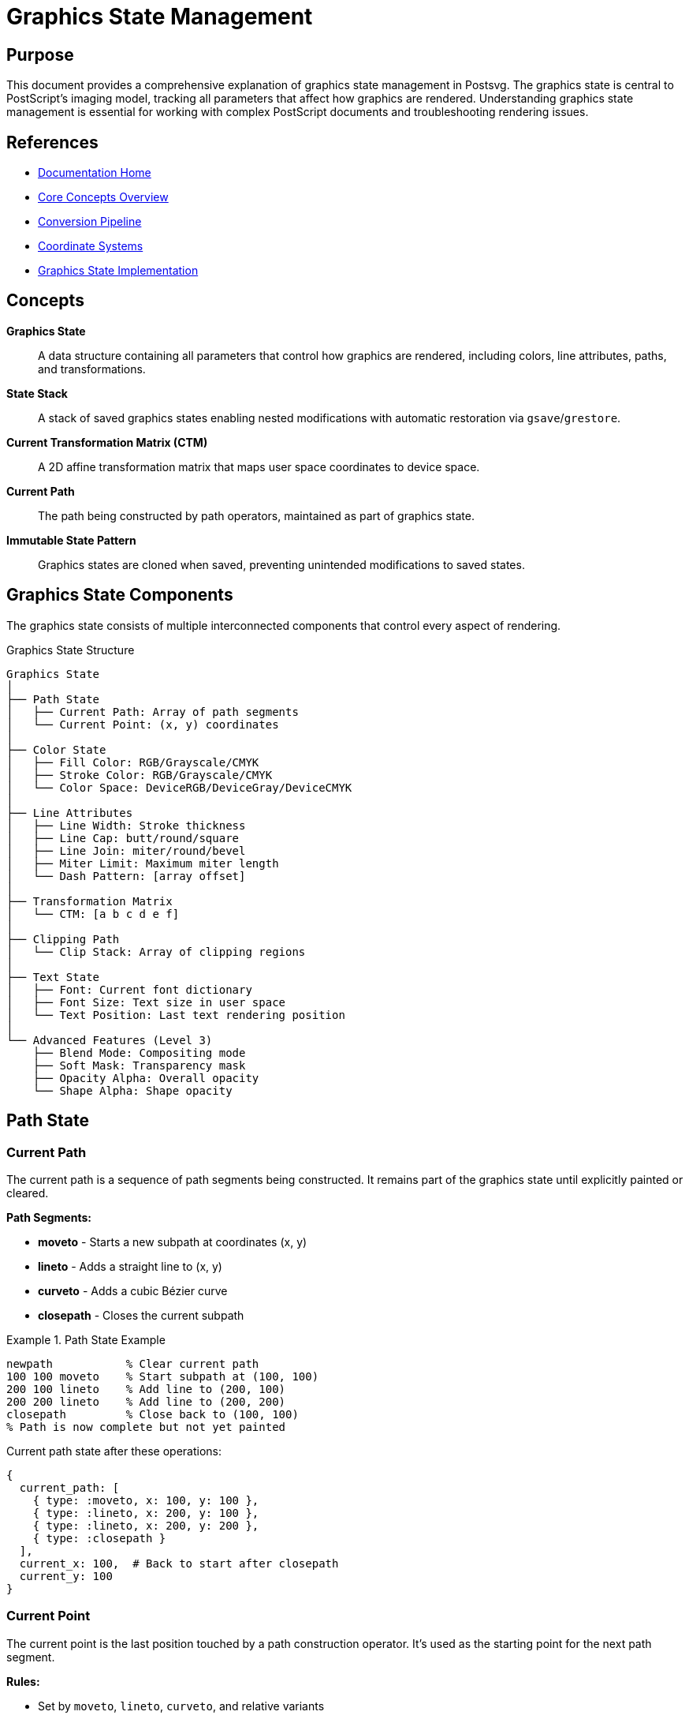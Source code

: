 = Graphics State Management
:page-nav_order: 2
:page-parent: Core Concepts

== Purpose

This document provides a comprehensive explanation of graphics state management in Postsvg. The graphics state is central to PostScript's imaging model, tracking all parameters that affect how graphics are rendered. Understanding graphics state management is essential for working with complex PostScript documents and troubleshooting rendering issues.

== References

* link:../index.adoc[Documentation Home]
* link:../concepts.adoc[Core Concepts Overview]
* link:conversion-pipeline.adoc[Conversion Pipeline]
* link:coordinate-systems.adoc[Coordinate Systems]
* link:../architecture/graphics-state-model.adoc[Graphics State Implementation]

== Concepts

**Graphics State**:: A data structure containing all parameters that control how graphics are rendered, including colors, line attributes, paths, and transformations.

**State Stack**:: A stack of saved graphics states enabling nested modifications with automatic restoration via `gsave`/`grestore`.

**Current Transformation Matrix (CTM)**:: A 2D affine transformation matrix that maps user space coordinates to device space.

**Current Path**:: The path being constructed by path operators, maintained as part of graphics state.

**Immutable State Pattern**:: Graphics states are cloned when saved, preventing unintended modifications to saved states.

== Graphics State Components

The graphics state consists of multiple interconnected components that control every aspect of rendering.

.Graphics State Structure
[source]
----
Graphics State
│
├── Path State
│   ├── Current Path: Array of path segments
│   └── Current Point: (x, y) coordinates
│
├── Color State
│   ├── Fill Color: RGB/Grayscale/CMYK
│   ├── Stroke Color: RGB/Grayscale/CMYK
│   └── Color Space: DeviceRGB/DeviceGray/DeviceCMYK
│
├── Line Attributes
│   ├── Line Width: Stroke thickness
│   ├── Line Cap: butt/round/square
│   ├── Line Join: miter/round/bevel
│   ├── Miter Limit: Maximum miter length
│   └── Dash Pattern: [array offset]
│
├── Transformation Matrix
│   └── CTM: [a b c d e f]
│
├── Clipping Path
│   └── Clip Stack: Array of clipping regions
│
├── Text State
│   ├── Font: Current font dictionary
│   ├── Font Size: Text size in user space
│   └── Text Position: Last text rendering position
│
└── Advanced Features (Level 3)
    ├── Blend Mode: Compositing mode
    ├── Soft Mask: Transparency mask
    ├── Opacity Alpha: Overall opacity
    └── Shape Alpha: Shape opacity
----

== Path State

=== Current Path

The current path is a sequence of path segments being constructed. It remains part of the graphics state until explicitly painted or cleared.

**Path Segments:**

* **moveto** - Starts a new subpath at coordinates (x, y)
* **lineto** - Adds a straight line to (x, y)
* **curveto** - Adds a cubic Bézier curve
* **closepath** - Closes the current subpath

.Path State Example
[example]
====
[source,postscript]
----
newpath           % Clear current path
100 100 moveto    % Start subpath at (100, 100)
200 100 lineto    % Add line to (200, 100)
200 200 lineto    % Add line to (200, 200)
closepath         % Close back to (100, 100)
% Path is now complete but not yet painted
----

Current path state after these operations:

[source,ruby]
----
{
  current_path: [
    { type: :moveto, x: 100, y: 100 },
    { type: :lineto, x: 200, y: 100 },
    { type: :lineto, x: 200, y: 200 },
    { type: :closepath }
  ],
  current_x: 100,  # Back to start after closepath
  current_y: 100
}
----
====

=== Current Point

The current point is the last position touched by a path construction operator. It's used as the starting point for the next path segment.

**Rules:**

* Set by `moveto`, `lineto`, `curveto`, and relative variants
* Reset by `closepath` to the subpath's starting point
* Undefined after `newpath` (must use `moveto` before other operators)

.Current Point Tracking
[example]
====
[source,postscript]
----
newpath
% Current point: undefined

50 50 moveto
% Current point: (50, 50)

100 0 rlineto    % Relative line
% Current point: (150, 50) = (50 + 100, 50 + 0)

0 50 rlineto
% Current point: (150, 100) = (150 + 0, 50 + 50)
----
====

== Color State

=== Color Spaces

Postsvg supports multiple color spaces:

**DeviceRGB**:: Three components (red, green, blue) each in range [0, 1]

**DeviceGray**:: Single component (gray) in range [0, 1]

**DeviceCMYK**:: Four components (cyan, magenta, yellow, black) each in range [0, 1]

=== Fill vs. Stroke Colors

Graphics state maintains separate colors for filling and stroking:

* **Fill Color** - Used by `fill`, `eofill`
* **Stroke Color** - Used by `stroke`

.Setting Colors
[example]
====
[source,postscript]
----
% Grayscale (applies to both fill and stroke)
0.5 setgray
% fill_color: { r: 0.5, g: 0.5, b: 0.5 }
% stroke_color: { r: 0.5, g: 0.5, b: 0.5 }

% RGB (applies to both fill and stroke)
1 0 0 setrgbcolor    % Red
% fill_color: { r: 1, g: 0, b: 0 }
% stroke_color: { r: 1, g: 0, b: 0 }

% CMYK (applies to both fill and stroke)
0 1 1 0 setcmykcolor  % Red in CMYK
----
====

=== Color Representation

In the [`GraphicsState`](../../lib/postsvg/graphics_state.rb:5) class:

[source,ruby]
----
# RGB color
{ r: 1.0, g: 0.0, b: 0.0 }    # Red

# Grayscale (stored as RGB)
{ r: 0.5, g: 0.5, b: 0.5 }    # 50% gray

# Conversion to SVG hex
rgb_to_hex(1.0, 0.0, 0.0)  # "#ff0000"
----

== Line Attributes

Line attributes control how paths are stroked.

=== Line Width

The thickness of stroked lines, specified in user space units.

[source,postscript]
----
1 setlinewidth     % Default (1 unit wide)
2.5 setlinewidth   % 2.5 units wide
0 setlinewidth     % Thinnest possible (1 device pixel)
----

**Implementation:**

[source,ruby]
----
# In GraphicsState
@line_width = 1.0  # Default

# Set by setlinewidth operator
context.graphics_state[:stroke_width] = width
----

=== Line Cap

Determines how the ends of stroked lines are rendered.

**Values:**

* `0` - Butt cap (square end at endpoint)
* `1` - Round cap (semicircular end)
* `2` - Projecting square cap (extends beyond endpoint)

.Line Cap Styles
[source]
----
Butt Cap (0):        Round Cap (1):      Square Cap (2):
─────────            ─────────╮          ──────────┐
                              ╰                    │
                                                   └
----

[source,postscript]
----
0 setlinecap    % Butt
1 setlinecap    % Round
2 setlinecap    % Square
----

=== Line Join

Determines how corners are rendered when two line segments meet.

**Values:**

* `0` - Miter join (pointed corner, default)
* `1` - Round join (circular arc)
* `2` - Bevel join (flat corner)

.Line Join Styles
[source]
----
Miter Join (0):    Round Join (1):    Bevel Join (2):
    ╱╲                 ╱╲                 ╱╲
   ╱  ╲               ╱  ╲               ╱  ╲
  ╱    ╲             ╱    ╲             ╱    ╲
----

[source,postscript]
----
0 setlinejoin   % Miter
1 setlinejoin   % Round
2 setlinejoin   % Bevel
----

=== Dash Pattern

Controls dashed/dotted line rendering.

**Syntax:**

[source,postscript]
----
[array] offset setdash
----

**Where:**

`array`:: Array of on/off lengths (in user space units)
`offset`:: Distance into pattern to start

.Dash Patterns
[example]
====
[source,postscript]
----
% Solid line (default)
[] 0 setdash

% Evenly dashed (3 units on, 3 units off)
[3 3] 0 setdash

% Dash-dot pattern (5 on, 2 off, 1 on, 2 off)
[5 2 1 2] 0 setdash

% Offset pattern by 2 units
[3 3] 2 setdash
----

Visual representation:

[source]
----
[] 0:        ────────────────────────────

[3 3] 0:     ───   ───   ───   ───   ───

[5 2 1 2] 0: ─────  ─  ─────  ─  ─────

[3 3] 2:      ─   ───   ───   ───   ───
----
====

=== Miter Limit

Controls when miter joins are beveled instead of extended to a point.

[source,postscript]
----
10 setmiterlimit   % Default
4 setmiterlimit    % More aggressive beveling
----

When the miter length would exceed `miter_limit × line_width`, the join is beveled instead.

== Current Transformation Matrix (CTM)

The CTM transforms coordinates from user space to device space. It's a 2D affine transformation matrix represented as `[a b c d e f]`.

=== Matrix Representation

[source]
----
[ a  b  0 ]     [ x ]     [ ax + cy + e ]
[ c  d  0 ]  ×  [ y ]  =  [ bx + dy + f ]
[ e  f  1 ]     [ 1 ]     [      1      ]
----

**Components:**

* `a, d` - Scaling factors
* `b, c` - Rotation/skew factors
* `e, f` - Translation offsets

=== Identity Matrix

The default CTM is the identity matrix:

[source,ruby]
----
[1, 0, 0, 1, 0, 0]  # No transformation
----

This means:
* No scaling (1:1)
* No rotation
* No translation

=== Common Transformations

**Translation:**

[source,postscript]
----
10 20 translate
% CTM = [1 0 0 1 10 20]
% Shifts origin to (10, 20)
----

**Scaling:**

[source,postscript]
----
2 3 scale
% CTM = [2 0 0 3 0 0]
% Doubles X, triples Y
----

**Rotation:**

[source,postscript]
----
45 rotate
% CTM = [cos(45°) sin(45°) -sin(45°) cos(45°) 0 0]
% CTM ≈ [0.707 0.707 -0.707 0.707 0 0]
% Rotates 45° counter-clockwise
----

=== Transformation Composition

Transformations are applied by matrix multiplication. The order matters!

.Transformation Order
[example]
====
[source,postscript]
----
% Translate THEN rotate
10 20 translate
45 rotate
% Points are first translated, then rotated around new origin

% Rotate THEN translate
45 rotate
10 20 translate
% Points are first rotated around origin, then translated
----

These produce different results:

[source]
----
Translate → Rotate:         Rotate → Translate:

    Original (0,0)              Original (0,0)
         │                           │
         ▼ translate(10,20)          ▼ rotate(45°)
    New origin (10,20)               Rotated
         │                           │
         ▼ rotate(45°)               ▼ translate(10,20)
    Rotated around (10,20)      Moved to (10,20)
----
====

=== CTM Implementation

In Postsvg, the CTM is managed by the [`Matrix`](../../lib/postsvg/matrix.rb:6) class:

[source,ruby]
----
# Create identity matrix
ctm = Matrix.new
# => { a: 1, b: 0, c: 0, d: 1, e: 0, f: 0 }

# Apply translation
ctm.translate(10, 20)

# Apply scaling
ctm.scale(2, 2)

# Apply rotation
ctm.rotate(45)  # degrees

# Transform a point
point = ctm.apply_point(100, 100)
# => { x: transformed_x, y: transformed_y }
----

== Graphics State Stack

The graphics state stack enables nested state modifications with automatic restoration.

=== Save and Restore Operations

**gsave**:: Pushes a copy of the current graphics state onto the stack

**grestore**:: Pops the stack and restores the previous state

.Graphics State Stack Visualization
[source]
----
Initial State: linewidth=1, color=black, CTM=identity
│
├─ gsave ──────────────────────────────────┐
│  Modified State: linewidth=2, color=red  │
│  │                                       │
│  ├─ gsave ─────────────────────────┐    │
│  │  Modified: linewidth=5, color=blue   │
│  │  (draw with blue, width 5)      │    │
│  │                                  │    │
│  └─ grestore ◄──────────────────────┘    │
│     Back to: linewidth=2, color=red      │
│     (draw with red, width 2)             │
│                                          │
└─ grestore ◄──────────────────────────────┘
   Back to: linewidth=1, color=black
   (draw with original settings)
----

=== Stack Implementation

The stack is implemented in [`ExecutionContext`](../../lib/postsvg/execution_context.rb:9):

[source,ruby]
----
# Save graphics state
def save_graphics_state
  @g_stack << {
    graphics_state: clone_graphics_state(@graphics_state),
    current_x: @current_x,
    current_y: @current_y,
    saved_ctm: clone_matrix(@graphics_state[:ctm]),
    path_builder: @path_builder.dup
  }
end

# Restore graphics state
def restore_graphics_state
  return if @g_stack.empty?

  saved = @g_stack.pop
  @graphics_state = saved[:graphics_state]
  @current_x = saved[:current_x]
  @current_y = saved[:current_y]
  @path_builder = saved[:path_builder]
end
----

=== Saved State Components

When `gsave` is executed, these components are saved:

* Current transformation matrix (CTM)
* Current path and current point
* Clipping path
* Fill and stroke colors
* Line attributes (width, cap, join, dash, miter limit)
* Font and text settings
* Advanced features (blend mode, opacity, etc.)

=== Common Usage Patterns

**Temporary Modifications:**

[source,postscript]
----
gsave
  2 setlinewidth
  1 0 0 setrgbcolor
  % Draw with thick red lines
grestore
% Original settings restored
----

**Isolated Transformations:**

[source,postscript]
----
gsave
  100 100 translate
  45 rotate
  % Draw rotated around (100, 100)
grestore
% No rotation for subsequent drawing
----

**Nested Modifications:**

[source,postscript]
----
gsave                    % Save state A
  1 0 0 setrgbcolor     % Red
  gsave                  % Save state B (red)
    0 1 0 setrgbcolor   % Green
    % Draw in green
  grestore               % Restore to red
  % Draw in red
grestore                 % Restore to original
----

== State Modification Examples

=== Complete State Lifecycle

.Full State Management Example
[example]
====
[source,postscript]
----
% Initial state
newpath
100 100 moveto
200 100 lineto
% State: path=[(M 100,100)(L 200,100)], linewidth=1, color=black

gsave
  % Save initial state
  2 setlinewidth
  0.5 setgray
  200 200 lineto
  stroke
  % Painted with linewidth=2, gray=0.5
grestore

% State restored: linewidth=1, color=black, path cleared by stroke

% New path
newpath
50 50 moveto
150 150 lineto
stroke
% Painted with original linewidth=1, color=black
----

State transitions:

[source]
----
Step 1: Initial
  path: [(M 100,100)(L 200,100)]
  linewidth: 1
  color: black

Step 2: gsave
  Stack: [initial_state]
  Current: same as initial

Step 3: Modify
  linewidth: 2
  gray: 0.5
  path: [(M 100,100)(L 200,100)(L 200,200)]

Step 4: stroke
  → Paints path with current settings
  → Clears current path
  path: []

Step 5: grestore
  → Pops stack
  linewidth: 1
  color: black
  path: [] (not restored after stroke)

Step 6: New path
  path: [(M 50,50)(L 150,150)]

Step 7: stroke
  → Paints with original settings
----
====

=== Transformation State

.Transformation with State Stack
[example]
====
[source,postscript]
----
% Draw square at origin
newpath
0 0 moveto
100 0 lineto
100 100 lineto
0 100 lineto
closepath
stroke

% Draw rotated square
gsave
  45 rotate
  newpath
  0 0 moveto
  100 0 lineto
  100 100 lineto
  0 100 lineto
  closepath
  stroke
grestore

% Draw translated square (no rotation)
150 0 translate
newpath
0 0 moveto
100 0 lineto
100 100 lineto
0 100 lineto
closepath
stroke
----

CTM progression:

[source]
----
Initial:          [1 0 0 1 0 0]        (identity)
After gsave:      [1 0 0 1 0 0]        (same)
After rotate:     [0.707 0.707 -0.707 0.707 0 0]
After grestore:   [1 0 0 1 0 0]        (restored)
After translate:  [1 0 0 1 150 0]      (new transform)
----
====

== Advanced State Features

=== Clipping Path Stack

The clipping path restricts where graphics can be painted. It's maintained as a stack to support nested clipping.

[source,postscript]
----
gsave
  % Define clipping path
  newpath
  50 50 100 100 rectpath
  clip
  newpath
  % Only paint inside rectangle
  0 0 moveto
  200 200 lineto
  stroke   % Only visible inside clip region
grestore
% Clipping path removed
----

=== Blend Modes and Transparency

PostScript Level 3 adds transparency features:

**Blend Mode:**

[source,postscript]
----
/Normal setblendmode      % Default
/Multiply setblendmode    % Multiply colors
/Screen setblendmode      % Screen blend
----

**Opacity:**

[source,postscript]
----
0.5 setopacityalpha    % 50% opaque
0.8 setshapealpha      % 80% shape opacity
----

== Performance Considerations

=== State Cloning

When `gsave` is called, the entire graphics state is cloned:

[source,ruby]
----
def clone_graphics_state(state)
  {
    ctm: clone_matrix(state[:ctm]),
    fill: state[:fill],
    stroke: state[:stroke],
    stroke_width: state[:stroke_width],
    # ... all other components
  }
end
----

**Performance Impact:**

* Time: O(n) where n = number of state components
* Space: O(n × d) where d = stack depth
* Tip: Minimize deep nesting of `gsave`/`grestore`

=== State Stack Depth

Graphics state stack depth is typically limited (usually 31 levels in PostScript interpreters).

.Monitoring Stack Depth
[example]
====
[source,ruby]
----
# Check stack depth
puts "Graphics state stack depth: #{context.instance_variable_get(:@g_stack).length}"

# Avoid excessive nesting
# Bad:
100.times { gsave }  # Don't do this!

# Good:
# Use gsave/grestore only when needed for isolation
----
====

== Troubleshooting Graphics State Issues

=== Common Problems

**Unmatched gsave/grestore:**

[source,postscript]
----
gsave
  % Some operations
% Missing grestore!
% Stack accumulates saved states
----

**Solution:** Always match `gsave` with `grestore`

**State Not Restoring:**

[source,postscript]
----
gsave
  2 setlinewidth
  stroke        % Clears path!
grestore
% Path is NOT restored (stroke cleared it)
----

**Solution:** Understand that `stroke` and `fill` clear the current path regardless of state stack

**Transformation Confusion:**

[source,postscript]
----
10 20 translate
45 rotate
% Rotation happens around (10, 20), not (0, 0)
----

**Solution:** Remember transformations compose; order matters

=== Debugging State

.Inspecting Graphics State
[example]
====
[source,ruby]
----
# In execution context
state = context.graphics_state

puts "Current state:"
puts "  CTM: #{state[:ctm].inspect}"
puts "  Fill: #{state[:fill]}"
puts "  Stroke: #{state[:stroke]}"
puts "  Stroke width: #{state[:stroke_width]}"
puts "  Line cap: #{state[:line_cap]}"
puts "  Line join: #{state[:line_join]}"
puts "  Clip stack depth: #{state[:clip_stack].length}"

# Check state stack
puts "Saved states: #{context.instance_variable_get(:@g_stack).length}"
----
====

== Next Steps

* Learn about link:coordinate-systems.adoc[Coordinate Systems] for CTM details
* Explore link:path-operations.adoc[Path Operations] for path state
* Review link:conversion-pipeline.adoc[Conversion Pipeline] for state flow
* See link:../architecture/graphics-state-model.adoc[Graphics State Implementation]
* Check link:../api-reference/graphics-state.adoc[GraphicsState API Reference]

== Bibliography

* link:../architecture/graphics-state-model.adoc[Graphics State Model Architecture]
* link:coordinate-systems.adoc[Coordinate Systems and Transformations]
* link:path-operations.adoc[Path Operations]
* link:../api-reference/execution-context.adoc[ExecutionContext API Reference]
* link:https://www.adobe.com/jp/print/postscript/pdfs/PLRM.pdf[PostScript Language Reference Manual] - Chapter 4: Graphics